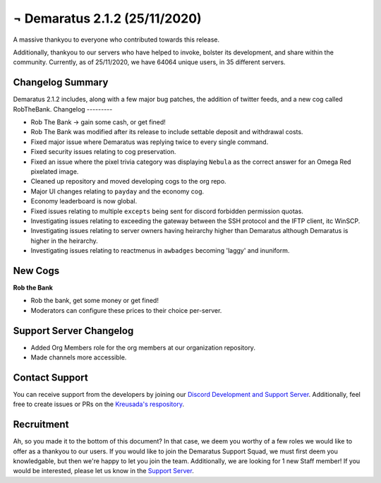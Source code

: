 .. _v2.1.2:

¬ Demaratus 2.1.2 (25/11/2020)
==========================

A massive thankyou to everyone who contributed towards this release.

Additionally, thankyou to our servers who have helped to invoke, bolster its development, and share within the community. Currently, as of 25/11/2020, we have 64064 unique users, in 35 different servers.


Changelog Summary
-----------------

Demaratus 2.1.2 includes, along with a few major bug patches, the addition of twitter feeds, and a new cog called RobTheBank.
Changelog
---------

- Rob The Bank -> gain some cash, or get fined!
- Rob The Bank was modified after its release to include settable deposit and withdrawal costs.
- Fixed major issue where Demaratus was replying twice to every single command.
- Fixed security issues relating to cog preservation.
- Fixed an issue where the pixel trivia category was displaying ``Nebula`` as the correct answer for an Omega Red pixelated image.
- Cleaned up repository and moved developing cogs to the org repo.
- Major UI changes relating to ``payday`` and the economy cog.
- Economy leaderboard is now global.
- Fixed issues relating to multiple ``excepts`` being sent for discord forbidden permission quotas.
- Investigating issues relating to exceeding the gateway between the SSH protocol and the IFTP client, itc WinSCP.
- Investigating issues relating to server owners having heirarchy higher than Demaratus although Demaratus is higher in the heirarchy.
- Investigating issues relating to reactmenus in ``awbadges`` becoming 'laggy' and inuniform.

New Cogs
--------

**Rob the Bank**

- Rob the bank, get some money or get fined!

- Moderators can configure these prices to their choice per-server.

Support Server Changelog
------------------------

- Added Org Members role for the org members at our organization repository.
- Made channels more accessible.

Contact Support
---------------

You can receive support from the developers by joining our `Discord Development and Support Server <https://discord.gg/JmCFyq7>`_. Additionally, feel free to create issues or PRs on the `Kreusada's respository <https://github.com/KREUSADA/demaratus/>`_.

Recruitment
-----------

Ah, so you made it to the bottom of this document? In that case, we deem you worthy of a few roles we would like to offer as a thankyou to our users. If you would like to join the Demaratus Support Squad, we must first deem you knowledgable, but then we're happy to let you join the team. Additionally, we are looking for 1 new Staff member! If you would be interested, please let us know in the `Support Server <https://discord.gg/JmCFyq7>`_.


